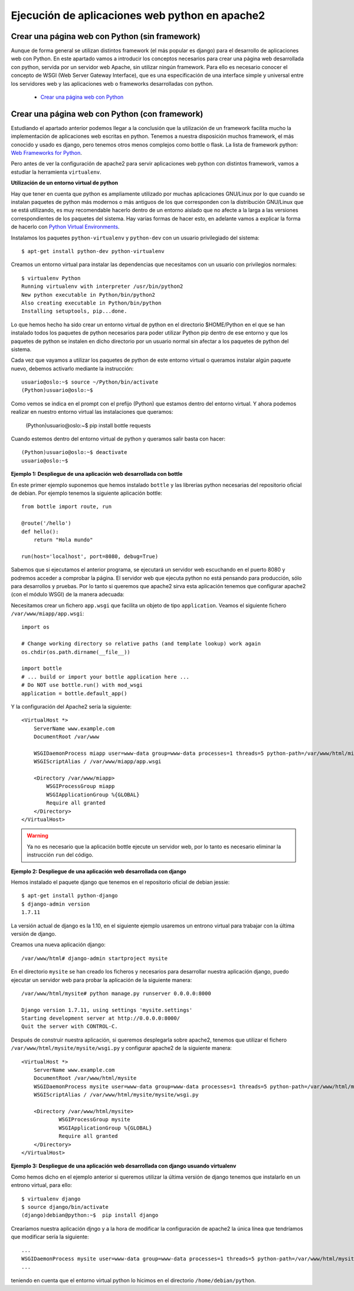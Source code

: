 Ejecución de aplicaciones web python en apache2
===============================================

Crear una página web con Python (sin framework)
-----------------------------------------------

Aunque de forma general se utilizan distintos framework (el más popular es django) para el desarrollo de aplicaciones web con Python. En este apartado vamos a introducir los  conceptos necesarios para crear una página web desarrollada con python, servida por un servidor web Apache, sin utilizar ningún framework. Para ello es necesario conocer el concepto de WSGI (Web Server Gateway Interface), que es una especificación de una interface simple y universal entre los servidores web y las aplicaciones web o frameworks desarrolladas con python.

    * `Crear una página web con Python <http://www.josedomingo.org/pledin/2015/03/crear-una-pagina-web-con-python/>`_


Crear una página web con Python (con framework)
-----------------------------------------------

Estudiando el apartado anterior podemos llegar a la conclusión que la utilización de un framework facilita mucho la implementación de aplicaciones web escritas en python. Tenemos a nuestra disposición muchos framework, el más conocido y usado es django, pero tenemos otros menos complejos como bottle o flask. La lista de framework python: `Web Frameworks for Python <https://wiki.python.org/moin/WebFrameworks>`_.

Pero antes de ver la configuración de apache2 para servir aplicaciones web python con distintos framework, vamos a estudiar la herramienta ``virtualenv``.

**Utilización de un entorno virtual de python**

Hay que tener en cuenta que python es ampliamente utilizado por muchas aplicaciones GNU/Linux por lo que cuando se instalan paquetes de python más modernos o más antiguos de los que corresponden con la distribución GNU/Linux que se está utilizando, es muy recomendable hacerlo dentro de un entorno aislado que no afecte a la larga a las versiones correspondientes de los paquetes del sistema. Hay varias formas de hacer esto, en adelante vamos a explicar la forma de hacerlo con `Python Virtual Environments <http://docs.python-guide.org/en/latest/dev/virtualenvs/>`_. 

Instalamos los paquetes ``python-virtualenv`` y ``python-dev`` con un usuario privilegiado del sistema::

    $ apt-get install python-dev python-virtualenv

Creamos un entorno virtual para instalar las dependencias que necesitamos con un usuario con privilegios normales::

    $ virtualenv Python
    Running virtualenv with interpreter /usr/bin/python2
    New python executable in Python/bin/python2
    Also creating executable in Python/bin/python
    Installing setuptools, pip...done.

Lo que hemos hecho ha sido crear un entorno virtual de python en el directorio $HOME/Python en el que se han instalado todos los paquetes de python necesarios para poder utilizar Python pip dentro de ese entorno y que los paquetes de python se instalen en dicho directorio por un usuario normal sin afectar a los paquetes de python del sistema.

Cada vez que vayamos a utilizar los paquetes de python de este entorno virtual o queramos instalar algún paquete nuevo, debemos activarlo mediante la instrucción::

    usuario@oslo:~$ source ~/Python/bin/activate
    (Python)usuario@oslo:~$

Como vemos se indica en el prompt con el prefijo (Python) que estamos dentro del entorno virtual. Y ahora podemos realizar en nuestro entorno virtual las instalaciones que queramos:

    (Python)usuario@oslo:~$ pip install bottle requests

Cuando estemos dentro del entorno virtual de python y queramos salir basta con hacer::

    (Python)usuario@oslo:~$ deactivate
    usuario@oslo:~$


**Ejemplo 1: Despliegue de una aplicación web desarrollada con bottle**

En este primer ejemplo suponemos que hemos instalado ``bottle`` y las librerías python necesarias del repositorio oficial de debian. Por ejemplo tenemos la siguiente aplicación bottle::

    from bottle import route, run   

    @route('/hello')
    def hello():
        return "Hola mundo" 

    run(host='localhost', port=8080, debug=True)

Sabemos que si ejecutamos el anterior programa, se ejecutará un servidor web escuchando en el puerto 8080 y podremos acceder a comprobar la página. El servidor web que ejecuta python no está pensando para producción, sólo para desarrollos y pruebas. Por lo tanto si queremos que apache2 sirva esta aplicación tenemos que configurar apache2 (con el módulo WSGI) de la manera adecuada:

Necesitamos crear un fichero ``app.wsgi`` que facilita un objeto de tipo ``application``. Veamos el siguiente fichero ``/var/www/miapp/app.wsgi``::

    import os
    
    # Change working directory so relative paths (and template lookup) work again
    os.chdir(os.path.dirname(__file__)) 

    import bottle
    # ... build or import your bottle application here ...
    # Do NOT use bottle.run() with mod_wsgi
    application = bottle.default_app()

Y la configuración del Apache2 sería la siguiente::

    <VirtualHost *>
        ServerName www.example.com
        DocumentRoot /var/www

        WSGIDaemonProcess miapp user=www-data group=www-data processes=1 threads=5 python-path=/var/www/html/miapp
        WSGIScriptAlias / /var/www/miapp/app.wsgi 

        <Directory /var/www/miapp>
            WSGIProcessGroup miapp
            WSGIApplicationGroup %{GLOBAL}
            Require all granted
        </Directory>
    </VirtualHost>

.. warning::

    Ya no es necesario que la aplicación bottle ejecute un servidor web, por lo tanto es necesario eliminar la instrucción ``run`` del código.


**Ejemplo 2: Despliegue de una aplicación web desarrollada con django**

Hemos instalado el paquete django que tenemos en el repositorio oficial de debian jessie::

    $ apt-get install python-django
    $ django-admin version
    1.7.11

La versión actual de django es la 1.10, en el siguiente ejemplo usaremos un entrono virtual para trabajar con la última versión de django.

Creamos una nueva aplicación django::

    /var/www/html# django-admin startproject mysite

En el directorio ``mysite`` se han creado los ficheros y necesarios para desarrollar nuestra aplicación django, puedo ejecutar un servidor web para probar la aplicación de la siguiente manera::

    /var/www/html/mysite# python manage.py runserver 0.0.0.0:8000
    
    Django version 1.7.11, using settings 'mysite.settings'
    Starting development server at http://0.0.0.0:8000/
    Quit the server with CONTROL-C.

Después de construir nuestra aplicación, si queremos desplegarla sobre apache2, tenemos que utilizar el fichero ``/var/www/html/mysite/mysite/wsgi.py`` y configurar apache2 de la siguiente manera::

    <VirtualHost *>
        ServerName www.example.com
        DocumentRoot /var/www/html/mysite
        WSGIDaemonProcess mysite user=www-data group=www-data processes=1 threads=5 python-path=/var/www/html/mysite
        WSGIScriptAlias / /var/www/html/mysite/mysite/wsgi.py

        <Directory /var/www/html/mysite>
                WSGIProcessGroup mysite
                WSGIApplicationGroup %{GLOBAL}
                Require all granted
        </Directory>
    </VirtualHost>

**Ejemplo 3: Despliegue de una aplicación web desarrollada con django usuando virtualenv**

Como hemos dicho en el ejemplo anterior si queremos utilizar la última versión de django tenemos que instalarlo en un  entrono virtual, para ello::

    $ virtualenv django
    $ source django/bin/activate
    (django)debian@python:~$  pip install django

Crearíamos nuestra aplicación djngo y a la hora de modificar la configuración de apache2 la única línea que tendríamos que modificar sería la siguiente::

    ...
    WSGIDaemonProcess mysite user=www-data group=www-data processes=1 threads=5 python-path=/var/www/html/mysite:/home/debian/python/lib/python2.7/site-packages
    ...

teniendo en cuenta que el entorno virtual python lo hicimos en el directorio ``/home/debian/python``.
